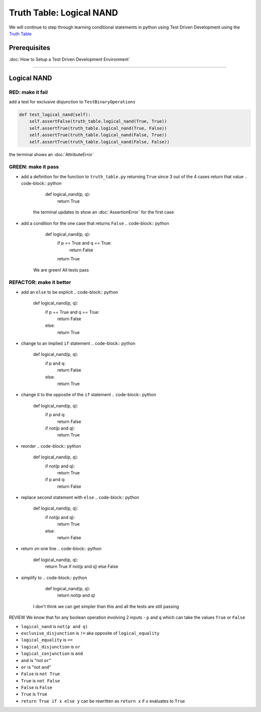 Truth Table: Logical NAND
=========================

We will continue to step through learning conditional statements in python using Test Driven Development using the `Truth Table <https://en.wikipedia.org/wiki/Truth_table>`_

Prerequisites
-------------


:doc:`How to Setup a Test Driven Development Environment`

----

Logical NAND
------------

RED: make it fail
^^^^^^^^^^^^^^^^^

add a test for exclusive disjunction to ``TestBinaryOperations``

.. code-block:: python

       def test_logical_nand(self):
           self.assertFalse(truth_table.logical_nand(True, True))
           self.assertTrue(truth_table.logical_nand(True, False))
           self.assertTrue(truth_table.logical_nand(False, True))
           self.assertTrue(truth_table.logical_nand(False, False))

the terminal shows an :doc:`AttributeError`

GREEN: make it pass
^^^^^^^^^^^^^^^^^^^


* add a definition for the function to ``truth_table.py`` returning ``True`` since 3 out of the 4 cases return that value
  .. code-block:: python

       def logical_nand(p, q):
           return True
    the terminal updates to show an :doc:`AssertionError` for the first case
* add a condition for the one case that returns ``False``
  .. code-block:: python

       def logical_nand(p, q):
           if p == True and q == True:
               return False
           return True
    We are green! All tests pass

REFACTOR: make it better
^^^^^^^^^^^^^^^^^^^^^^^^


* add an ``else`` to be explicit
  .. code-block:: python

       def logical_nand(p, q):
           if p == True and q == True:
               return False
           else:
               return True

* change to an implied ``if`` statement
  .. code-block:: python

       def logical_nand(p, q):
           if p and q:
               return False
           else:
               return True

* change it to the opposite of the ``if`` statement
  .. code-block:: python

       def logical_nand(p, q):
           if p and q:
               return False
           if not(p and q):
               return True

* reorder
  .. code-block:: python

       def logical_nand(p, q):
           if not(p and q):
               return True
           if p and q:
               return False

* replace second statement with ``else``
  .. code-block:: python

       def logical_nand(p, q):
           if not(p and q):
               return True
           else:
               return False

* return on one line
  .. code-block:: python

       def logical_nand(p, q):
           return True if not(p and q) else False

* simplify to
  .. code-block:: python

       def logical_nand(p, q):
           return not(p and q)
    I don't think we can get simpler than this and all the tests are still passing

REVIEW
We know that for any boolean operation involving 2 inputs - ``p`` and ``q`` which can take the values ``True`` or ``False``


* ``logical_nand`` is ``not(p and q)``
* ``exclusive_disjunction`` is ``!=`` aka opposite of ``logical_equality``
* ``logical_equality`` is ``==``
* ``logical_disjunction`` is ``or``
* ``logical_conjunction`` is ``and``
* ``and`` is "not ``or``"
* ``or`` is "not ``and``"
* ``False`` is ``not True``
* ``True`` is ``not False``
* ``False`` is ``False``
* ``True`` is ``True``
* ``return True if x else y`` can be rewritten as ``return x`` if ``x`` evaluates to ``True``
